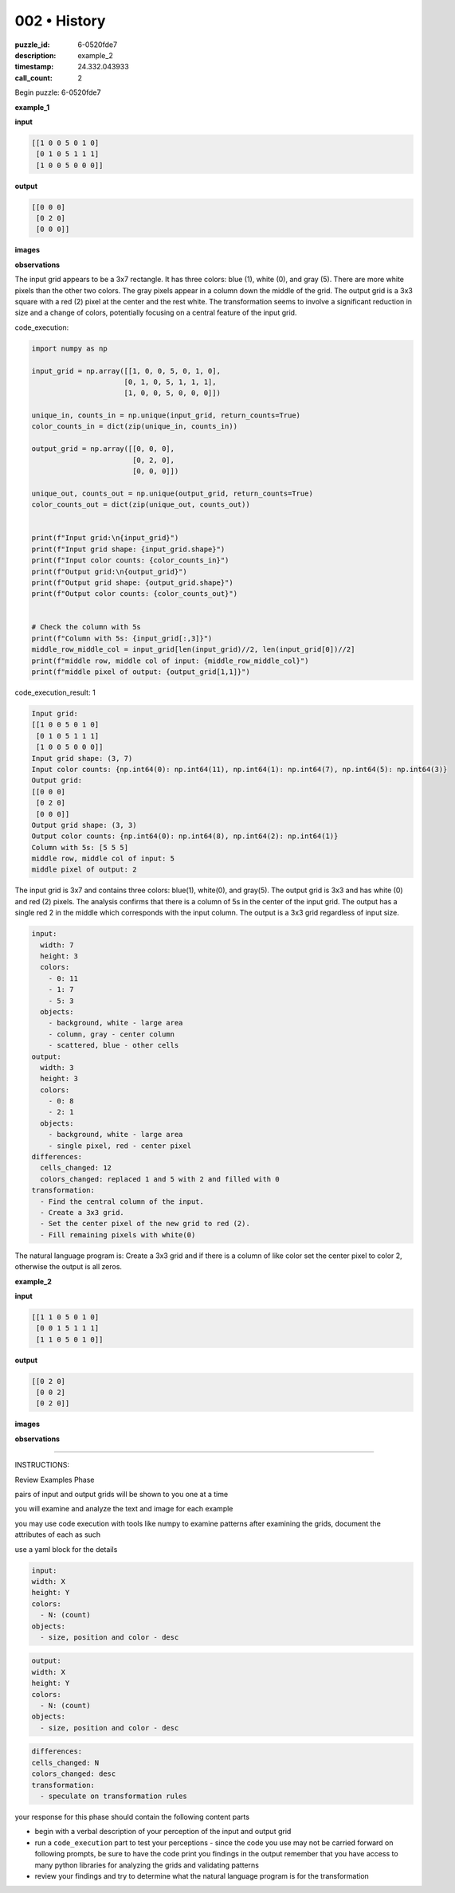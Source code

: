 002 • History
=============

:puzzle_id: 6-0520fde7
:description: example_2
:timestamp: 24.332.043933
:call_count: 2






Begin puzzle: 6-0520fde7






**example_1**

**input**

.. code-block::

   [[1 0 0 5 0 1 0]
    [0 1 0 5 1 1 1]
    [1 0 0 5 0 0 0]]

**output**

.. code-block::

   [[0 0 0]
    [0 2 0]
    [0 0 0]]

**images**





.. image:: _images/000-example_1_input.png
   :align: left
   :width: 45%




.. image:: _images/000-example_1_output.png
   :align: left
   :width: 45%





**observations**






The input grid appears to be a 3x7 rectangle. It has three colors: blue (1), white (0), and gray (5). There are more white pixels than the other two colors. The gray pixels appear in a column down the middle of the grid. The output grid is a 3x3 square with a red (2) pixel at the center and the rest white. The transformation seems to involve a significant reduction in size and a change of colors, potentially focusing on a central feature of the input grid.






code_execution:






.. code-block:: python


   import numpy as np

   input_grid = np.array([[1, 0, 0, 5, 0, 1, 0],
                         [0, 1, 0, 5, 1, 1, 1],
                         [1, 0, 0, 5, 0, 0, 0]])

   unique_in, counts_in = np.unique(input_grid, return_counts=True)
   color_counts_in = dict(zip(unique_in, counts_in))

   output_grid = np.array([[0, 0, 0],
                           [0, 2, 0],
                           [0, 0, 0]])

   unique_out, counts_out = np.unique(output_grid, return_counts=True)
   color_counts_out = dict(zip(unique_out, counts_out))


   print(f"Input grid:\n{input_grid}")
   print(f"Input grid shape: {input_grid.shape}")
   print(f"Input color counts: {color_counts_in}")
   print(f"Output grid:\n{output_grid}")
   print(f"Output grid shape: {output_grid.shape}")
   print(f"Output color counts: {color_counts_out}")


   # Check the column with 5s
   print(f"Column with 5s: {input_grid[:,3]}")
   middle_row_middle_col = input_grid[len(input_grid)//2, len(input_grid[0])//2]
   print(f"middle row, middle col of input: {middle_row_middle_col}")
   print(f"middle pixel of output: {output_grid[1,1]}")






code_execution_result: 1






.. code-block::

   Input grid:
   [[1 0 0 5 0 1 0]
    [0 1 0 5 1 1 1]
    [1 0 0 5 0 0 0]]
   Input grid shape: (3, 7)
   Input color counts: {np.int64(0): np.int64(11), np.int64(1): np.int64(7), np.int64(5): np.int64(3)}
   Output grid:
   [[0 0 0]
    [0 2 0]
    [0 0 0]]
   Output grid shape: (3, 3)
   Output color counts: {np.int64(0): np.int64(8), np.int64(2): np.int64(1)}
   Column with 5s: [5 5 5]
   middle row, middle col of input: 5
   middle pixel of output: 2






The input grid is 3x7 and contains three colors: blue(1), white(0), and gray(5). The output grid is 3x3 and has white (0) and red (2) pixels. The analysis confirms that there is a column of 5s in the center of the input grid. The output has a single red 2 in the middle which corresponds with the input column. The output is a 3x3 grid regardless of input size.

.. code-block:: yaml

   input:
     width: 7
     height: 3
     colors:
       - 0: 11
       - 1: 7
       - 5: 3
     objects:
       - background, white - large area
       - column, gray - center column
       - scattered, blue - other cells
   output:
     width: 3
     height: 3
     colors:
       - 0: 8
       - 2: 1
     objects:
       - background, white - large area
       - single pixel, red - center pixel
   differences:
     cells_changed: 12
     colors_changed: replaced 1 and 5 with 2 and filled with 0
   transformation:
     - Find the central column of the input.
     - Create a 3x3 grid.
     - Set the center pixel of the new grid to red (2).
     - Fill remaining pixels with white(0)

The natural language program is:  Create a 3x3 grid and if there is a column of like color set the center pixel to color 2, otherwise the output is all zeros.






**example_2**

**input**

.. code-block::

   [[1 1 0 5 0 1 0]
    [0 0 1 5 1 1 1]
    [1 1 0 5 0 1 0]]

**output**

.. code-block::

   [[0 2 0]
    [0 0 2]
    [0 2 0]]

**images**





.. image:: _images/001-example_2_input.png
   :align: left
   :width: 45%




.. image:: _images/001-example_2_output.png
   :align: left
   :width: 45%





**observations**






====






INSTRUCTIONS:






Review Examples Phase

pairs of input and output grids will be shown to you one at a time

you will examine and analyze the text and image for each example

you may use code execution with tools like numpy to examine patterns
after examining the grids, document the attributes of each as such

use a yaml block for the details

.. code-block:: yaml

   input:
   width: X
   height: Y
   colors:
     - N: (count)
   objects:
     - size, position and color - desc

.. code-block:: yaml

   output:
   width: X
   height: Y
   colors:
     - N: (count)
   objects:
     - size, position and color - desc

.. code-block:: yaml

   differences:
   cells_changed: N
   colors_changed: desc
   transformation:
     - speculate on transformation rules

your response for this phase should contain the following content parts


* begin with a verbal description of your perception of the input and output
  grid
* run a ``code_execution`` part to test your perceptions - since the code you use
  may not be carried forward on following prompts, be sure to have the code
  print you findings in the output remember that you have access to many python
  libraries for analyzing the grids and validating patterns
* review your findings and try to determine what the natural language program
  is for the transformation








.. seealso::

   - :doc:`002-history`
   - :doc:`002-response`

